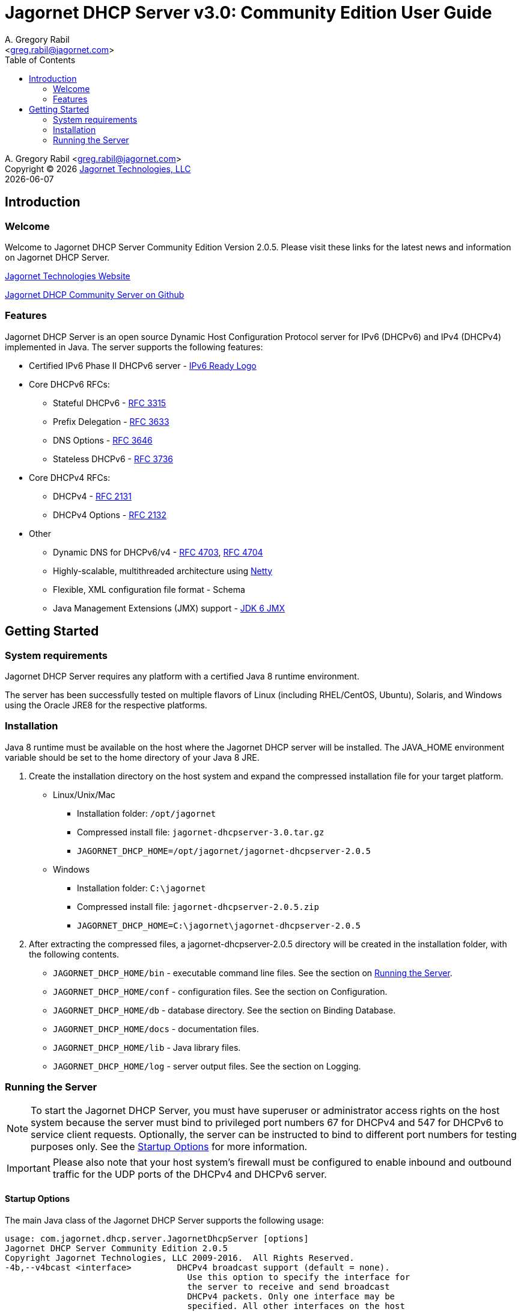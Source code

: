 = Jagornet DHCP Server v{appversion}: Community Edition User Guide
:doctype: book
:author: A. Gregory Rabil
:email: <greg.rabil@jagornet.com>
:homepage: http://jagornet.com[Jagornet Technologies, LLC]
:appversion: 3.0
:toc:

{author} {email} +
Copyright (C) {docyear} {homepage} +
{docdate}

== Introduction

=== Welcome
Welcome to Jagornet DHCP Server Community Edition Version 2.0.5. 
Please visit these links for the latest news and information on Jagornet DHCP Server.

http://www.jagornet.com[Jagornet Technologies Website]

https://github.com/jagornet/dhcp[Jagornet DHCP Community Server on Github]

=== Features
Jagornet DHCP Server is an open source Dynamic Host Configuration Protocol server for 
IPv6 (DHCPv6) and IPv4 (DHCPv4) implemented in Java.
The server supports the following features:

* Certified IPv6 Phase II DHCPv6 server - http://www.ipv6ready.org[IPv6 Ready Logo]
* Core DHCPv6 RFCs:
** Stateful DHCPv6 - http://www.ietf.org/rfc/rfc3315.txt[RFC 3315]
** Prefix Delegation - http://www.ietf.org/rfc/rfc3633.txt[RFC 3633]
** DNS Options - http://www.ietf.org/rfc/rfc3646.txt[RFC 3646]
** Stateless DHCPv6 - http://www.ietf.org/rfc/rfc3736.txt[RFC 3736]
* Core DHCPv4 RFCs:
** DHCPv4 - http://www.ietf.org/rfc/rfc2131.txt[RFC 2131]
** DHCPv4 Options - http://www.ietf.org/rfc/rfc2132.txt[RFC 2132]
* Other
** Dynamic DNS for DHCPv6/v4 - http://www.ietf.org/rfc/rfc4703.txt[RFC 4703], http://www.ietf.org/rfc/rfc4704.txt[RFC 4704]
** Highly-scalable, multithreaded architecture using http://netty.io[Netty]
** Flexible, XML configuration file format - Schema
** Java Management Extensions (JMX) support - http://download.oracle.com/javase/6/docs/technotes/guides/jmx/index.html[JDK 6 JMX]

== Getting Started

=== System requirements
Jagornet DHCP Server requires any platform with a certified Java 8 runtime environment.

The server has been successfully tested on multiple flavors of Linux 
(including RHEL/CentOS, Ubuntu), Solaris, and Windows using the Oracle JRE8 for the 
respective platforms.

=== Installation
Java 8 runtime must be available on the host where the Jagornet DHCP server will be 
installed. The JAVA_HOME environment variable should be set to the home directory of 
your Java 8 JRE.

. Create the installation directory on the host system and expand the compressed 
installation file for your target platform.
* Linux/Unix/Mac
** Installation folder: `/opt/jagornet`
** Compressed install file: `jagornet-dhcpserver-{appversion}.tar.gz`
** `JAGORNET_DHCP_HOME=/opt/jagornet/jagornet-dhcpserver-2.0.5`
* Windows
** Installation folder: `C:\jagornet`
** Compressed install file: `jagornet-dhcpserver-2.0.5.zip`
** `JAGORNET_DHCP_HOME=C:\jagornet\jagornet-dhcpserver-2.0.5`
. After extracting the compressed files, a jagornet-dhcpserver-2.0.5 directory will 
be created in the installation folder, with the following contents.
* `JAGORNET_DHCP_HOME/bin` - executable command line files. See the section on <<Running the Server>>.
* `JAGORNET_DHCP_HOME/conf` - configuration files. See the section on Configuration.
* `JAGORNET_DHCP_HOME/db` - database directory. See the section on Binding Database.
* `JAGORNET_DHCP_HOME/docs` - documentation files.
* `JAGORNET_DHCP_HOME/lib` - Java library files.
* `JAGORNET_DHCP_HOME/log` - server output files. See the section on Logging.

=== Running the Server
NOTE: To start the Jagornet DHCP Server, you must have superuser or administrator 
access rights on the host system because the server must bind to privileged port 
numbers 67 for DHCPv4 and 547 for DHCPv6 to service client requests. Optionally, 
the server can be instructed to bind to different port numbers for testing purposes 
only. See the <<Startup Options>> for more information.

IMPORTANT: Please also note that your host system's firewall must be configured to 
enable inbound and outbound traffic for the UDP ports of the DHCPv4 and DHCPv6 server.

==== Startup Options
The main Java class of the Jagornet DHCP Server supports the following usage:

 usage: com.jagornet.dhcp.server.JagornetDhcpServer [options]
 Jagornet DHCP Server Community Edition 2.0.5
 Copyright Jagornet Technologies, LLC 2009-2016.  All Rights Reserved.  
 -4b,--v4bcast <interface>         DHCPv4 broadcast support (default = none).
                                     Use this option to specify the interface for
                                     the server to receive and send broadcast
                                     DHCPv4 packets. Only one interface may be
                                     specified. All other interfaces on the host
                                     will only receive and send unicast traffic.
                                     The default IPv4 address on the specified
                                     interface will be used for determining the
                                     DHCPv4 client link within the server
                                     configuration file.
 -4p,--v4port <portnum>            DHCPv4 Port number (default = 67).
 -4u,--v4ucast <addresses>         DHCPv4 Unicast addresses (default = all IPv4
                                     addresses). Use this option to instruct the
                                     server to bind to a specific list of IPv4
                                     addresses, separated by spaces. These
                                     addresses should be configured on one or
                                     more DHCPv4 relay agents connected to DHCPv4
                                     client links.
 -6m,--v6mcast <interfaces>        DHCPv6 Multicast support (default = none).
                                     Use this option without arguments to
                                     instruct the server to bind to all
                                     multicast-enabled IPv6 interfaces on the
                                     host. Optionally, use arguments to list
                                     specific interfaces, separated by spaces.
 -6p,--v6port <portnum>            DHCPv6 Port number (default = 547).
 -6u,--v6ucast <addresses>         DHCPv6 Unicast addresses (default = all IPv6
                                     addresses). Use this option to instruct the
                                     server to bind to a specific list of global
                                     IPv6 addresses, separated by spaces. These
                                     addresses should be configured on one or
                                     more DHCPv6 relay agents connected to DHCPv6
                                     client links.
 -?,--help                         Show this help page.
 -c,--configfile <filename>        Configuration file (default = 
                                     $JAGORNET_DHCP_HOME/conf/dhcpserver.xml).
 -li,--list-interfaces             Show detailed host interface list, then
                                     exit.
 -tc,--test-configfile <filename>  Test configuration file, then exit.
 -v,--version                      Show version information, then exit.

NOTE: Users should NOT directly invoke the main Java class, but are encouraged
to use the wrapper scripts which ensure the proper environment, classpath and
Java VM arguments. See the following sections for Linux/Unix/Mac or Windows
host systems.

==== Linux/Mac
The $JAGORNET_DHCP_HOME/bin/dhcpserver script can be used to operate the server
from a command shell. This script supports the following options:

`start [startup options]` - starts the server with any startup options provided.

`stop` - stops the server.

`restart [startup options]` - stop and start the server.

`status` - check if the server is running.

`version` - display server version and exit.  A convenience option which can be used instead of 'start -v' or 'start --version'.

`test-configfile <configfile>` - test server configuration file and exit. A convenience option instead of 'start -tc <filename>' or 'start --test-configfile <filename>'.

`list-interfaces` - list host interfaces and exit. A convenience method instead of 'start -li' or 'start --list-interfaces'.

Startup examples:

. Display the server version and exit (any of the following):
- `> $JAGORNET_DHCP_HOME/bin/dhcpserver version`
- `> $JAGORNET_DHCP_HOME/bin/dhcpserver start -v`
- `> $JAGORNET_DHCP_HOME/bin/dhcpserver start --version`

. Start the server with the default options (DHCPv6 unicast on all interfaces, no DHCPv6 multicast, DHCPv4 unicast on all interfaces, no DHCPv4 broadcast):
- `> $JAGORNET_DHCP_HOME/bin/dhcpserver start`

. Start the server on a test port with support for multicast on all IPv6 multicast-enabled interfaces:
- `> $JAGORNET_DHCP_HOME/bin/dhcpserver start -6p 10547 -6m`

. Start the server with support for DHCPv6 multicast on the interface named 'eth0' and DHCPv4 broadcast on the interface named 'eth1':
- `> $JAGORNET_DHCP_HOME/bin/dhcpserver start -6m eth0 -4b eth1`

. Start the server with an alternate configuration file, one specific unicast address, and two specific multicast interfaces:
- `> $JAGORNET_DHCP_HOME/bin/dhcpserver start -c conf/my-dhcpserver.xml -6u 2001:db8::1 -6m eth0 eth1`

==== Windows
===== Windows Service

Jagornet DHCP Server can operate as a Microsoft Windows Service courtesy of 
http://yajsw.sourceforge.net[Yet Another Java Service Wrapper (YAJSW)].
Startup options must be provided in `JAGORNET_DHCP_HOME\bin\yajsw-stable-11.0\conf\wrapper.conf`.
Edit this file using a standard text editor (i.e. notepad.exe), and locate the following set of commented properties:

 # Application parameters.  Add parameters as needed starting from 1
 # YAJSW: to specify the main class please use wrapper.java.app.mainclass=
 #wrapper.app.parameter.1=
 #wrapper.app.parameter.2=
 #wrapper.app.parameter.#=
 Provide desired startup options by adding uncommented wrapper.app.parameter.# entries for each option and each option value. For example:

. Start the server on a test port with support for multicast on all IPv6 multicast-enabled interfaces:

 wrapper.app.parameter.1=-6p
 wrapper.app.parameter.2=10547
 wrapper.app.parameter.3=-6m
 
. Start the server with support for DHCPv6 multicast on one interface and DHCPv4 broadcast on another interface:

 wrapper.app.parameter.1=-6m
 wrapper.app.parameter.2=eth0
 wrapper.app.parameter.3=-4b
 wrapper.app.parameter.4=eth1

. Start the server with an alternate configuration file, one specific unicast address, and two specific multicast interfaces:

 wrapper.app.parameter.1=-c
 wrapper.app.parameter.2=conf\my-dhcpserver.xml
 wrapper.app.parameter.3=-6u
 wrapper.app.parameter.4=2001:db8::1
 wrapper.app.parameter.5=-6m
 wrapper.app.parameter.6=eth0
 wrapper.app.parameter.7=eth1
 
The following batch files are provided for operating the Jagornet DHCP Server as a Windows Service.

- `JAGORNET_DHCP_HOME%\bin\JagornetDhcpServer.bat` - run the server in the command window. Use Ctrl+C to stop.
- `JAGORNET_DHCP_HOME%\bin\InstallJagornetDhcpServer.bat` - install the Jagornet DHCP Server as a Windows Service. On Windows 7 / Server 2008 this must be "Run As Administrator".
- `JAGORNET_DHCP_HOME%\bin\UninstallJagornetDhcpServer.bat` - remove the Jagornet DHCP Server as a Windows Service. On Windows 7 / Server 2008 this must be "Run As Administrator".
- `JAGORNET_DHCP_HOME%\bin\StartJagornetDhcpServer.bat` - start the Jagornet DHCP Server as a Windows Service. The server can also be started using Windows Control Panel -> Administrative Tools -> System or the Microsoft Management Console (MMC) Services controller.
- `JAGORNET_DHCP_HOME%\bin\StopJagornetDhcpServer.bat` - stop the Jagornet DHCP Server as a Windows Service. The server can also be stopped using Windows Control Panel -> Administrative Tools -> System or the Microsoft Management Console (MMC) Services controller.

